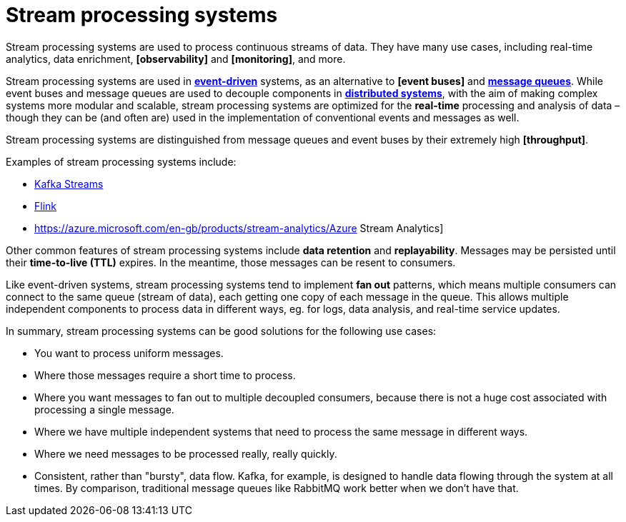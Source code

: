 = Stream processing systems

Stream processing systems are used to process continuous streams of data. They have many use cases,
including real-time analytics, data enrichment, *[observability]* and *[monitoring]*, and more.

Stream processing systems are used in *link:./event-driven-architecture.adoc[event-driven]* systems,
as an alternative to *[event buses]* and *link:./message-queues.adoc[message queues]*. While event
buses and message queues are used to decouple components in *link:./distributed-systems.adoc[distributed systems]*,
with the aim of making complex systems more modular and scalable, stream processing systems are
optimized for the *real-time* processing and analysis of data – though they can be (and often are)
used in the implementation of conventional events and messages as well.

Stream processing systems are distinguished from message queues and event buses by their extremely
high *[throughput]*.

Examples of stream processing systems include:

* https://kafka.apache.org/documentation/streams/[Kafka Streams]
* https://flink.apache.org/[Flink]
* https://azure.microsoft.com/en-gb/products/stream-analytics/Azure Stream Analytics]

Other common features of stream processing systems include *data retention* and *replayability*.
Messages may be persisted until their *time-to-live (TTL)* expires. In the meantime, those messages
can be resent to consumers.

Like event-driven systems, stream processing systems tend to implement *fan out* patterns, which
means multiple consumers can connect to the same queue (stream of data), each getting one copy of
each message in the queue. This allows multiple independent components to process data in different
ways, eg. for logs, data analysis, and real-time service updates.

In summary, stream processing systems can be good solutions for the following use cases:

* You want to process uniform messages.

* Where those messages require a short time to process.

* Where you want messages to fan out to multiple decoupled consumers, because there is not a huge
  cost associated with processing a single message.

* Where we have multiple independent systems that need to process the same message in different ways.

* Where we need messages to be processed really, really quickly.

* Consistent, rather than "bursty", data flow. Kafka, for example, is designed to handle data
  flowing through the system at all times. By comparison, traditional message queues like RabbitMQ
  work better when we don't have that.
